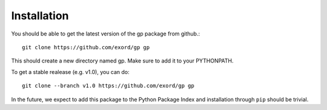 Installation
============

You should be able to get the latest version of the gp package from github.::

    git clone https://github.com/exord/gp gp

This should create a new directory named gp. Make sure to add it to your PYTHONPATH.

To get a stable realease (e.g. v1.0), you can do::

    git clone --branch v1.0 https://github.com/exord/gp gp


In the future, we expect to add this package to the Python Package Index and installation through ``pip`` should be trivial.
